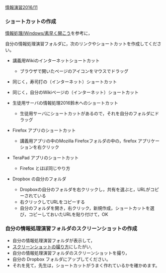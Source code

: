 [[./情報演習2016_11.org][情報演習2016/11]]

*** ショートカットの作成

[[./情報処理_Windows_素早く開こう.org][情報処理/Windows/素早く開こう]]を参考に，

自分の情報処理演習フォルダに，次のリンクやショートカットを作成してください。

-  講義用Wikiのインターネットショートカット

   -  ブラウザで開いたページのアイコンをマウスでドラッグ

-  同じく，寿司打の（インターネット）ショートカット
-  同じく，自分のWikiページの（インターネット）ショートカット

-  生徒用サーバの情報処理2016鈴木へのショートカット

   -  生徒用サーバにショートカットがあるので，それを自分のフォルダにドラッグ

-  Firefox アプリのショートカット

   -  講義用アプリの中のMozilla Firefoxフォルダの中の，firefox
      アプリケーションを右クリック

-  TeraPad アプリのショートカット

   -  Firefox とほぼ同じやり方

-  Dropbox の自分のフォルダ

   -  Dropboxの自分のフォルダを右クリックし，共有を選ぶと，URLがコピーされている
   -  右クリックしてURLをコピーする
   -  自分のフォルダを開き，右クリック，新規作成，ショートカットを選び，コピーしておいたURLを貼り付けて，OK

*** 自分の情報処理演習フォルダのスクリーンショットの作成

-  自分の情報処理演習フォルダが表示して，
-  [[./スクリーンショットの撮り方.org][スクリーンショットの撮り方]]にしたがい,
-  自分の情報処理演習フォルダのスクリーンショットを撮り，
-  自分の Dropbox フォルダにアップしてください。
-  それを見て，先生は，ショートカットがうまく作れているかを確かめます。

